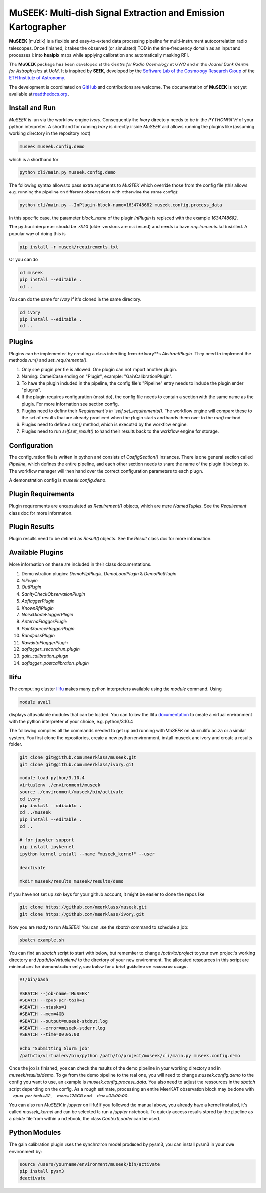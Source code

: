 =============================
MuSEEK: Multi-dish Signal Extraction and Emission Kartographer
=============================

**MuSEEK** [muˈziːk] is a flexible and easy-to-extend data processing pipeline for multi-instrument autocorrelation
radio telescopes. Once finished, it takes the observed (or simulated) TOD in the time-frequency domain as an input and processes it
into **healpix** maps while applying calibration and automatically masking RFI.

The **MuSEEK** package has been developed at the `Centre for Radio Cosmology` at `UWC` and at the `Jodrell Bank Centre for Astrophysics` at `UoM`.
It is inspired by **SEEK**, developed by the `Software Lab of the Cosmology Research Group <http://www.cosmology.ethz.ch/research/software-lab.html>`_ of the `ETH Institute of Astronomy <http://www.astro.ethz.ch>`_.

The development is coordinated on `GitHub <https://github.com/meerklass/museek>`_ and contributions are welcome. The documentation of **MuSEEK** is not yet available at `readthedocs.org <http://museek.readthedocs.io/>`_ .

Install and Run
-----------------------
`MuSEEK` is run via the workflow engine `Ivory`. Consequently the `Ivory` directory needs to be in the `PYTHONPATH` of your python interpreter.
A shorthand for running `Ivory` is directly inside `MuSEEK` and allows running the plugins like (assuming working directory in the repository root)

.. code-block:: python

    museek museek.config.demo

which is a shorthand for

.. code-block:: python

    python cli/main.py museek.config.demo

The following syntax allows to pass extra arguments to `MuSEEK` which override those from the config file (this allows e.g. running the pipeline on different observations with otherwise the same config):

.. code-block:: python

    python cli/main.py --InPlugin-block-name=1634748682 museek.config.process_data

In this specific case, the parameter `block_name` of the plugin `InPlugin` is replaced with the example `1634748682`.

The python interpreter should be >3.10 (older versions are not tested) and needs to have `requirements.txt` installed.
A popular way of doing this is

.. code-block:: bash

    pip install -r museek/requirements.txt

Or you can do

.. code-block:: bash

    cd museek
    pip install --editable .
    cd ..

You can do the same for `ivory` if it's cloned in the same directory.

.. code-block:: bash

    cd ivory
    pip install --editable .
    cd ..


Plugins
-----------------------
Plugins can be implemented by creating a class inheriting from **Ivory**s `AbstractPlugin`. They need to implement the methods
`run()` and `set_requirements()`.

1. Only one plugin per file is allowed. One plugin can not import another plugin.

2. Naming: CamelCase ending on "Plugin", example: "GainCalibrationPlugin".

3. To have the plugin included in the pipeline, the config file's "Pipeline" entry needs to include the plugin under "plugins".

4. If the plugin requires configuration (most do), the config file needs to contain a section with the same name as the plugin. For more information see section config.

5. Plugins need to define their `Requirement`s in `self.set_requirements()`. The workflow engine will compare these to the set of results that are already produced when the plugin starts and hands them over to the `run()` method.

6. Plugins need to define a `run()` method, which is executed by the workflow engine.

7. Plugins need to run `self.set_result()` to hand their results back to the workflow engine for storage.

Configuration
-----------------------
The configuration file is written in python and consists of `ConfigSection()` instances.
There is one general section called `Pipeline`, which defines the entire pipeline, and each other section needs to share
the name of the plugin it belongs to. The workflow manager will then hand over the correct configuration parameters to
each plugin.

A demonstration config is `museek.config.demo`.

Plugin Requirements
-----------------------
Plugin requirements are encapsulated as `Requirement()` objects, which are mere `NamedTuples`. See the `Requirement` class doc for more information.

Plugin Results
-----------------------
Plugin results need to be defined as `Result()` objects. See the `Result` class doc for more information.

Available Plugins
-----------------------
More information on these are included in their class documentations.

1. Demonstration plugins: `DemoFlipPlugin`, `DemoLoadPlugin` & `DemoPlotPlugin`

2. `InPlugin`

3. `OutPlugin`

4. `SanityCheckObservationPlugin`

5. `AoflaggerPlugin`

6. `KnownRfiPlugin`

7. `NoiseDiodeFlaggerPlugin`

8. `AntennaFlaggerPlugin`

9. `PointSourceFlaggerPlugin`

10. `BandpassPlugin`

11. `RawdataFlaggerPlugin`

12. `aoflagger_secondrun_plugin`
 
13. `gain_calibration_plugin`

14. `aoflagger_postcalibration_plugin`

Ilifu
-----------------------

The computing cluster `Ilifu <https://docs.ilifu.ac.za/#/>`_ makes many python interpreters available using the `module` command.
Using

.. code:: bash

    module avail

displays all available modules that can be loaded. You can follow the Ilifu `documentation <https://docs.ilifu.ac.za/#/tech_docs/software_environments?id=python-virtual-environments>`_
to create a virtual environment with the python interpreter of your choice, e.g. python/3.10.4.

The following compiles all the commands needed to get up and running with `MuSEEK` on slurm.ilifu.ac.za or a similar system.
You first clone the repositories, create a new python environment, install museek and ivory and create a results folder.

.. code:: bash

    git clone git@github.com:meerklass/museek.git
    git clone git@github.com:meerklass/ivory.git

    module load python/3.10.4
    virtualenv ./environment/museek
    source ./environment/museek/bin/activate
    cd ivory
    pip install --editable .
    cd ../museek
    pip install --editable .
    cd ..

    # for jupyter support
    pip install ipykernel
    ipython kernel install --name "museek_kernel" --user

    deactivate

    mkdir museek/results museek/results/demo



If you have not set up `ssh` keys for your github account, it might be easier to clone the repos like

.. code:: bash

    git clone https://github.com/meerklass/museek.git
    git clone https://github.com/meerklass/ivory.git


Now you are ready to run `MuSEEK`! You can use the `sbatch` command to schedule a job:

.. code:: bash

    sbatch example.sh

You can find an `sbatch` script to start with below, but remember to change `/path/to/project` to your own project's
working directory and `/path/to/virtualenv/` to the directory of your new environment. The allocated ressources in this
script are minimal and for demonstration only, see below for a brief guideline on ressource usage.

.. code:: batch

    #!/bin/bash

    #SBATCH --job-name='MuSEEK'
    #SBATCH --cpus-per-task=1
    #SBATCH --ntasks=1
    #SBATCH --mem=4GB
    #SBATCH --output=museek-stdout.log
    #SBATCH --error=museek-stderr.log
    #SBATCH --time=00:05:00

    echo "Submitting Slurm job"
    /path/to/virtualenv/bin/python /path/to/project/museek/cli/main.py museek.config.demo

Once the job is finished, you can check the results of the demo pipeline in your working directory and in `museek/results/demo`.
To go from the demo pipeline to the real one, you will need to change `museek.config.demo` to the config you want to use, an example
is `museek.config.process_data`. You also need to adjust the ressources in the `sbatch` script depending
on the config. As a rough estimate, processing an entire MeerKAT observation block may be done with
`--cpus-per-task=32`, `--mem=128GB` and `--time=03:00:00`.

You can also run `MuSEEK` in `jupyter` on ilifu! If you followed the manual above, you already have a
kernel installed, it's called `museek_kernel` and can be selected to run a `jupyter` notebook.
To quickly access results stored by the pipeline as a `pickle` file from within a notebook, the class `ContextLoader`
can be used.


Python Modules
-----------------------

The gain calibration plugin uses the synchrotron model produced by pysm3, you can install pysm3 in your own environment by:

.. code-block:: bash

    source /users/yourname/environment/museek/bin/activate
    pip install pysm3
    deactivate
